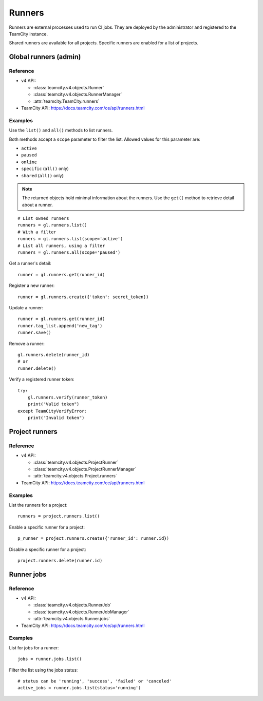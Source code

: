 #######
Runners
#######

Runners are external processes used to run CI jobs. They are deployed by the
administrator and registered to the TeamCity instance.

Shared runners are available for all projects. Specific runners are enabled for
a list of projects.

Global runners (admin)
======================

Reference
---------

* v4 API:

  + :class:`teamcity.v4.objects.Runner`
  + :class:`teamcity.v4.objects.RunnerManager`
  + :attr:`teamcity.TeamCity.runners`

* TeamCity API: https://docs.teamcity.com/ce/api/runners.html

Examples
--------

Use the ``list()`` and ``all()`` methods to list runners.

Both methods accept a ``scope`` parameter to filter the list. Allowed values
for this parameter are:

* ``active``
* ``paused``
* ``online``
* ``specific`` (``all()`` only)
* ``shared`` (``all()`` only)

.. note::

   The returned objects hold minimal information about the runners. Use the
   ``get()`` method to retrieve detail about a runner.

::

    # List owned runners
    runners = gl.runners.list()
    # With a filter
    runners = gl.runners.list(scope='active')
    # List all runners, using a filter
    runners = gl.runners.all(scope='paused')

Get a runner's detail::

    runner = gl.runners.get(runner_id)

Register a new runner::

    runner = gl.runners.create({'token': secret_token})

Update a runner::

    runner = gl.runners.get(runner_id)
    runner.tag_list.append('new_tag')
    runner.save()

Remove a runner::

    gl.runners.delete(runner_id)
    # or
    runner.delete()

Verify a registered runner token::

    try:
        gl.runners.verify(runner_token)
        print("Valid token")
    except TeamCityVerifyError:
        print("Invalid token")

Project runners
===============

Reference
---------

* v4 API:

  + :class:`teamcity.v4.objects.ProjectRunner`
  + :class:`teamcity.v4.objects.ProjectRunnerManager`
  + :attr:`teamcity.v4.objects.Project.runners`

* TeamCity API: https://docs.teamcity.com/ce/api/runners.html

Examples
--------

List the runners for a project::

    runners = project.runners.list()

Enable a specific runner for a project::

    p_runner = project.runners.create({'runner_id': runner.id})

Disable a specific runner for a project::

    project.runners.delete(runner.id)

Runner jobs
===========

Reference
---------

* v4 API:

  + :class:`teamcity.v4.objects.RunnerJob`
  + :class:`teamcity.v4.objects.RunnerJobManager`
  + :attr:`teamcity.v4.objects.Runner.jobs`

* TeamCity API: https://docs.teamcity.com/ce/api/runners.html

Examples
--------

List for jobs for a runner::

    jobs = runner.jobs.list()

Filter the list using the jobs status::

    # status can be 'running', 'success', 'failed' or 'canceled'
    active_jobs = runner.jobs.list(status='running')
